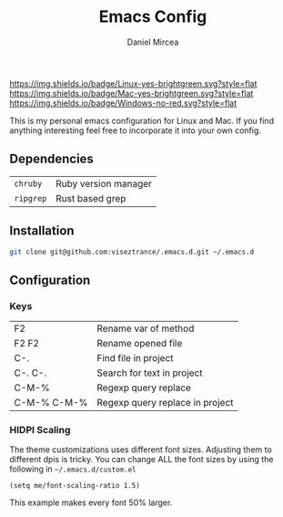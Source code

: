#+TITLE: Emacs Config
#+AUTHOR: Daniel Mircea

[[https://img.shields.io/badge/Linux-yes-brightgreen.svg?style=flat]]
[[https://img.shields.io/badge/Mac-yes-brightgreen.svg?style=flat]]
[[https://img.shields.io/badge/Windows-no-red.svg?style=flat]]

This is my personal emacs configuration for Linux and Mac.
If you find anything interesting feel free to incorporate it into your own config.

** Dependencies
| =chruby=      | Ruby version manager |
| =ripgrep=     | Rust based grep      |

** Installation
#+BEGIN_SRC sh
  git clone git@github.com:viseztrance/.emacs.d.git ~/.emacs.d
#+END_SRC

** Configuration
*** Keys
| F2          | Rename var of method            |
| F2 F2       | Rename opened file              |
| C-.         | Find file in project            |
| C-. C-.     | Search for text in project      |
| C-M-%       | Regexp query replace            |
| C-M-% C-M-% | Regexp query replace in project |

*** HIDPI Scaling
The theme customizations uses different font sizes. Adjusting them to different dpis is tricky.
You can change ALL the font sizes by using the following in =~/.emacs.d/custom.el=

#+BEGIN_SRC elisp
  (setq me/font-scaling-ratio 1.5)
#+END_SRC

This example makes every font 50% larger.
